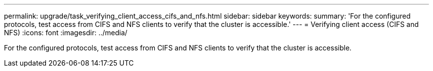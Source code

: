 ---
permalink: upgrade/task_verifying_client_access_cifs_and_nfs.html
sidebar: sidebar
keywords: 
summary: 'For the configured protocols, test access from CIFS and NFS clients to verify that the cluster is accessible.'
---
= Verifying client access (CIFS and NFS)
:icons: font
:imagesdir: ../media/

[.lead]
For the configured protocols, test access from CIFS and NFS clients to verify that the cluster is accessible.
